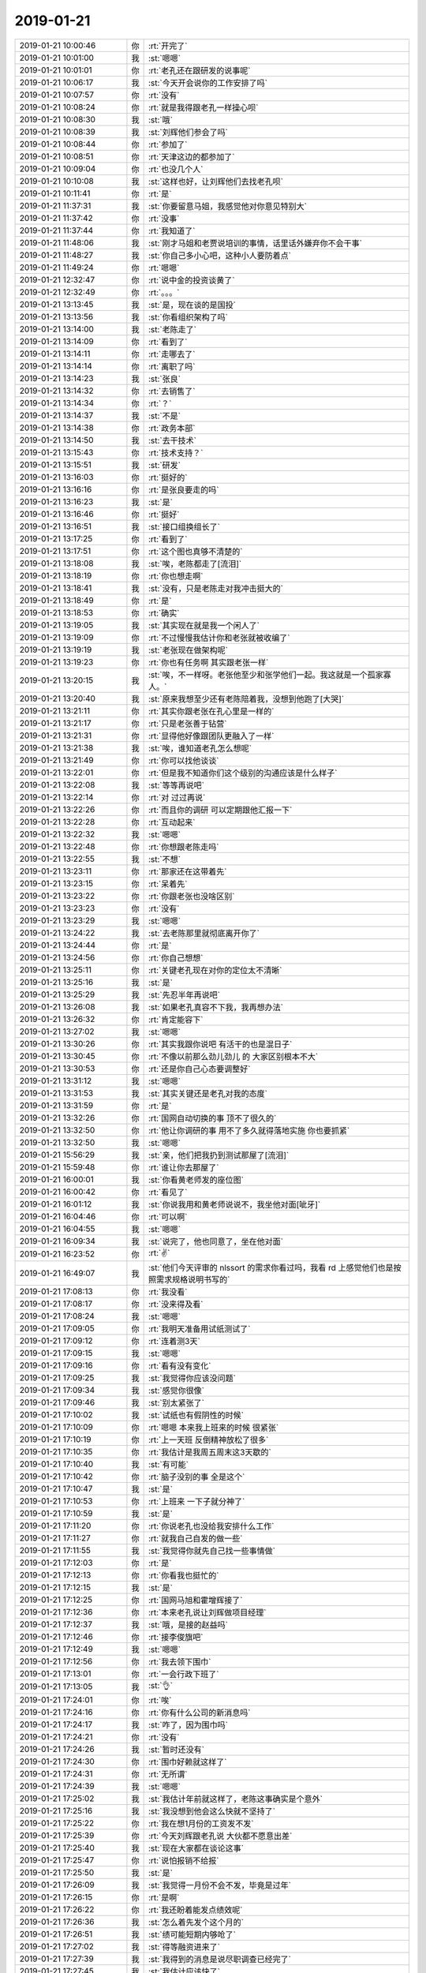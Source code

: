 2019-01-21
-------------

.. list-table::
   :widths: 25, 1, 60

   * - 2019-01-21 10:00:46
     - 你
     - :rt:`开完了`
   * - 2019-01-21 10:01:00
     - 我
     - :st:`嗯嗯`
   * - 2019-01-21 10:01:01
     - 你
     - :rt:`老孔还在跟研发的说事呢`
   * - 2019-01-21 10:06:17
     - 我
     - :st:`今天开会说你的工作安排了吗`
   * - 2019-01-21 10:07:57
     - 你
     - :rt:`没有`
   * - 2019-01-21 10:08:24
     - 你
     - :rt:`就是我得跟老孔一样操心呗`
   * - 2019-01-21 10:08:30
     - 我
     - :st:`哦`
   * - 2019-01-21 10:08:39
     - 我
     - :st:`刘辉他们参会了吗`
   * - 2019-01-21 10:08:44
     - 你
     - :rt:`参加了`
   * - 2019-01-21 10:08:51
     - 你
     - :rt:`天津这边的都参加了`
   * - 2019-01-21 10:09:04
     - 你
     - :rt:`也没几个人`
   * - 2019-01-21 10:10:08
     - 我
     - :st:`这样也好，让刘辉他们去找老孔呗`
   * - 2019-01-21 10:11:41
     - 你
     - :rt:`是`
   * - 2019-01-21 11:37:31
     - 我
     - :st:`你要留意马姐，我感觉他对你意见特别大`
   * - 2019-01-21 11:37:42
     - 你
     - :rt:`没事`
   * - 2019-01-21 11:37:44
     - 你
     - :rt:`我知道了`
   * - 2019-01-21 11:48:06
     - 我
     - :st:`刚才马姐和老贾说培训的事情，话里话外嫌弃你不会干事`
   * - 2019-01-21 11:48:27
     - 我
     - :st:`你自己多小心吧，这种小人要防着点`
   * - 2019-01-21 11:49:24
     - 你
     - :rt:`嗯嗯`
   * - 2019-01-21 12:32:47
     - 你
     - :rt:`说中金的投资谈黄了`
   * - 2019-01-21 12:32:49
     - 你
     - :rt:`。。。`
   * - 2019-01-21 13:13:45
     - 我
     - :st:`是，现在谈的是国投`
   * - 2019-01-21 13:13:56
     - 我
     - :st:`你看组织架构了吗`
   * - 2019-01-21 13:14:00
     - 我
     - :st:`老陈走了`
   * - 2019-01-21 13:14:09
     - 你
     - :rt:`看到了`
   * - 2019-01-21 13:14:11
     - 你
     - :rt:`走哪去了`
   * - 2019-01-21 13:14:14
     - 你
     - :rt:`离职了吗`
   * - 2019-01-21 13:14:23
     - 我
     - :st:`张良`
   * - 2019-01-21 13:14:32
     - 你
     - :rt:`去销售了`
   * - 2019-01-21 13:14:34
     - 你
     - :rt:`？`
   * - 2019-01-21 13:14:37
     - 我
     - :st:`不是`
   * - 2019-01-21 13:14:38
     - 你
     - :rt:`政务本部`
   * - 2019-01-21 13:14:50
     - 我
     - :st:`去干技术`
   * - 2019-01-21 13:15:43
     - 你
     - :rt:`技术支持？`
   * - 2019-01-21 13:15:51
     - 我
     - :st:`研发`
   * - 2019-01-21 13:16:03
     - 你
     - :rt:`挺好的`
   * - 2019-01-21 13:16:16
     - 你
     - :rt:`是张良要走的吗`
   * - 2019-01-21 13:16:23
     - 我
     - :st:`是`
   * - 2019-01-21 13:16:46
     - 你
     - :rt:`挺好`
   * - 2019-01-21 13:16:51
     - 我
     - :st:`接口组换组长了`
   * - 2019-01-21 13:17:25
     - 你
     - :rt:`看到了`
   * - 2019-01-21 13:17:51
     - 你
     - :rt:`这个图也真够不清楚的`
   * - 2019-01-21 13:18:08
     - 我
     - :st:`唉，老陈都走了[流泪]`
   * - 2019-01-21 13:18:19
     - 你
     - :rt:`你也想走啊`
   * - 2019-01-21 13:18:41
     - 我
     - :st:`没有，只是老陈走对我冲击挺大的`
   * - 2019-01-21 13:18:49
     - 你
     - :rt:`是`
   * - 2019-01-21 13:18:53
     - 你
     - :rt:`确实`
   * - 2019-01-21 13:19:05
     - 我
     - :st:`其实现在就是我一个闲人了`
   * - 2019-01-21 13:19:09
     - 你
     - :rt:`不过慢慢我估计你和老张就被收编了`
   * - 2019-01-21 13:19:19
     - 我
     - :st:`老张现在做架构呢`
   * - 2019-01-21 13:19:23
     - 你
     - :rt:`你也有任务啊 其实跟老张一样`
   * - 2019-01-21 13:20:15
     - 我
     - :st:`唉，不一样呀。老张他至少和张学他们一起。我这就是一个孤家寡人。`
   * - 2019-01-21 13:20:40
     - 我
     - :st:`原来我想至少还有老陈陪着我，没想到他跑了[大哭]`
   * - 2019-01-21 13:21:11
     - 你
     - :rt:`其实你跟老张在孔心里是一样的`
   * - 2019-01-21 13:21:17
     - 你
     - :rt:`只是老张善于钻营`
   * - 2019-01-21 13:21:31
     - 你
     - :rt:`显得他好像跟团队更融入了一样`
   * - 2019-01-21 13:21:38
     - 我
     - :st:`唉，谁知道老孔怎么想呢`
   * - 2019-01-21 13:21:49
     - 你
     - :rt:`你可以找他谈谈`
   * - 2019-01-21 13:22:01
     - 你
     - :rt:`但是我不知道你们这个级别的沟通应该是什么样子`
   * - 2019-01-21 13:22:08
     - 我
     - :st:`等等再说吧`
   * - 2019-01-21 13:22:14
     - 你
     - :rt:`对 过过再说`
   * - 2019-01-21 13:22:26
     - 你
     - :rt:`而且你的调研 可以定期跟他汇报一下`
   * - 2019-01-21 13:22:28
     - 你
     - :rt:`互动起来`
   * - 2019-01-21 13:22:32
     - 我
     - :st:`嗯嗯`
   * - 2019-01-21 13:22:48
     - 你
     - :rt:`你想跟老陈走吗`
   * - 2019-01-21 13:22:55
     - 我
     - :st:`不想`
   * - 2019-01-21 13:23:11
     - 你
     - :rt:`那家还在这带着先`
   * - 2019-01-21 13:23:15
     - 你
     - :rt:`呆着先`
   * - 2019-01-21 13:23:22
     - 你
     - :rt:`你跟老张也没啥区别`
   * - 2019-01-21 13:23:23
     - 你
     - :rt:`没有`
   * - 2019-01-21 13:23:29
     - 我
     - :st:`嗯嗯`
   * - 2019-01-21 13:24:22
     - 我
     - :st:`去老陈那里就彻底离开你了`
   * - 2019-01-21 13:24:44
     - 你
     - :rt:`是`
   * - 2019-01-21 13:24:56
     - 你
     - :rt:`你自己想想`
   * - 2019-01-21 13:25:11
     - 你
     - :rt:`关键老孔现在对你的定位太不清晰`
   * - 2019-01-21 13:25:16
     - 我
     - :st:`是`
   * - 2019-01-21 13:25:29
     - 我
     - :st:`先忍半年再说吧`
   * - 2019-01-21 13:26:08
     - 我
     - :st:`如果老孔真容不下我，我再想办法`
   * - 2019-01-21 13:26:32
     - 你
     - :rt:`肯定能容下`
   * - 2019-01-21 13:27:02
     - 我
     - :st:`嗯嗯`
   * - 2019-01-21 13:30:26
     - 你
     - :rt:`其实我跟你说吧 有活干的也是混日子`
   * - 2019-01-21 13:30:45
     - 你
     - :rt:`不像以前那么劲儿劲儿 的 大家区别根本不大`
   * - 2019-01-21 13:30:53
     - 你
     - :rt:`还是你自己心态要调整好`
   * - 2019-01-21 13:31:12
     - 我
     - :st:`嗯嗯`
   * - 2019-01-21 13:31:53
     - 我
     - :st:`其实关键还是老孔对我的态度`
   * - 2019-01-21 13:31:59
     - 你
     - :rt:`是`
   * - 2019-01-21 13:32:26
     - 你
     - :rt:`国网自动切换的事 顶不了很久的`
   * - 2019-01-21 13:32:50
     - 你
     - :rt:`他让你调研的事 用不了多久就得落地实施 你也要抓紧`
   * - 2019-01-21 13:32:50
     - 我
     - :st:`嗯嗯`
   * - 2019-01-21 15:56:29
     - 我
     - :st:`亲，他们把我扔到测试那屋了[流泪]`
   * - 2019-01-21 15:59:48
     - 你
     - :rt:`谁让你去那屋了`
   * - 2019-01-21 16:00:01
     - 我
     - :st:`你看黄老师发的座位图`
   * - 2019-01-21 16:00:42
     - 你
     - :rt:`看见了`
   * - 2019-01-21 16:01:12
     - 我
     - :st:`你说我用和黄老师说说不，我坐他对面[呲牙]`
   * - 2019-01-21 16:04:46
     - 你
     - :rt:`可以啊`
   * - 2019-01-21 16:04:55
     - 我
     - :st:`嗯嗯`
   * - 2019-01-21 16:09:34
     - 我
     - :st:`说完了，他也同意了，坐在他对面`
   * - 2019-01-21 16:23:52
     - 你
     - :rt:`✌️`
   * - 2019-01-21 16:49:07
     - 我
     - :st:`他们今天评审的 nlssort 的需求你看过吗，我看 rd 上感觉他们也是按照需求规格说明书写的`
   * - 2019-01-21 17:08:13
     - 你
     - :rt:`我没看`
   * - 2019-01-21 17:08:17
     - 你
     - :rt:`没来得及看`
   * - 2019-01-21 17:08:24
     - 我
     - :st:`嗯嗯`
   * - 2019-01-21 17:09:05
     - 你
     - :rt:`我明天准备用试纸测试了`
   * - 2019-01-21 17:09:12
     - 你
     - :rt:`连着测3天`
   * - 2019-01-21 17:09:15
     - 我
     - :st:`嗯嗯`
   * - 2019-01-21 17:09:16
     - 你
     - :rt:`看有没有变化`
   * - 2019-01-21 17:09:25
     - 我
     - :st:`我觉得你应该没问题`
   * - 2019-01-21 17:09:34
     - 我
     - :st:`感觉你很像`
   * - 2019-01-21 17:09:46
     - 我
     - :st:`别太紧张了`
   * - 2019-01-21 17:10:02
     - 我
     - :st:`试纸也有假阴性的时候`
   * - 2019-01-21 17:10:09
     - 你
     - :rt:`嗯嗯 本来我上班来的时候 很紧张`
   * - 2019-01-21 17:10:19
     - 你
     - :rt:`上一天班 反倒精神放松了很多`
   * - 2019-01-21 17:10:35
     - 你
     - :rt:`我估计是我周五周末这3天歇的`
   * - 2019-01-21 17:10:40
     - 我
     - :st:`有可能`
   * - 2019-01-21 17:10:42
     - 你
     - :rt:`脑子没别的事 全是这个`
   * - 2019-01-21 17:10:47
     - 我
     - :st:`是`
   * - 2019-01-21 17:10:53
     - 你
     - :rt:`上班来 一下子就分神了`
   * - 2019-01-21 17:10:59
     - 我
     - :st:`是`
   * - 2019-01-21 17:11:20
     - 你
     - :rt:`你说老孔也没给我安排什么工作`
   * - 2019-01-21 17:11:27
     - 你
     - :rt:`就我自己自发的做一些`
   * - 2019-01-21 17:11:55
     - 我
     - :st:`我觉得你就先自己找一些事情做`
   * - 2019-01-21 17:12:03
     - 你
     - :rt:`是`
   * - 2019-01-21 17:12:13
     - 你
     - :rt:`你看我也挺忙的`
   * - 2019-01-21 17:12:15
     - 我
     - :st:`是`
   * - 2019-01-21 17:12:25
     - 你
     - :rt:`国网马旭和霍增辉接了`
   * - 2019-01-21 17:12:36
     - 你
     - :rt:`本来老孔说让刘辉做项目经理`
   * - 2019-01-21 17:12:37
     - 我
     - :st:`哦，是接的赵益吗`
   * - 2019-01-21 17:12:46
     - 你
     - :rt:`接李俊旗吧`
   * - 2019-01-21 17:12:49
     - 我
     - :st:`嗯嗯`
   * - 2019-01-21 17:12:56
     - 你
     - :rt:`我去领下围巾`
   * - 2019-01-21 17:13:01
     - 你
     - :rt:`一会行政下班了`
   * - 2019-01-21 17:13:05
     - 我
     - :st:`👌`
   * - 2019-01-21 17:24:01
     - 你
     - :rt:`唉`
   * - 2019-01-21 17:24:16
     - 你
     - :rt:`你有什么公司的新消息吗`
   * - 2019-01-21 17:24:17
     - 我
     - :st:`咋了，因为围巾吗`
   * - 2019-01-21 17:24:21
     - 你
     - :rt:`没有`
   * - 2019-01-21 17:24:26
     - 我
     - :st:`暂时还没有`
   * - 2019-01-21 17:24:30
     - 你
     - :rt:`围巾好赖就这样了`
   * - 2019-01-21 17:24:31
     - 你
     - :rt:`无所谓`
   * - 2019-01-21 17:24:39
     - 我
     - :st:`嗯嗯`
   * - 2019-01-21 17:25:02
     - 我
     - :st:`我估计年前就这样了，老陈这事确实是个意外`
   * - 2019-01-21 17:25:16
     - 我
     - :st:`我没想到他会这么快就不坚持了`
   * - 2019-01-21 17:25:22
     - 你
     - :rt:`我在想1月份的工资发不发`
   * - 2019-01-21 17:25:39
     - 你
     - :rt:`今天刘辉跟老孔说 大伙都不愿意出差`
   * - 2019-01-21 17:25:40
     - 我
     - :st:`现在大家都在谈论这事`
   * - 2019-01-21 17:25:47
     - 你
     - :rt:`说怕报销不给报`
   * - 2019-01-21 17:25:50
     - 我
     - :st:`是`
   * - 2019-01-21 17:26:09
     - 我
     - :st:`我觉得一月份不会不发，毕竟是过年`
   * - 2019-01-21 17:26:15
     - 你
     - :rt:`是啊`
   * - 2019-01-21 17:26:22
     - 你
     - :rt:`我还盼着能发点绩效呢`
   * - 2019-01-21 17:26:36
     - 我
     - :st:`怎么着先发个这个月的`
   * - 2019-01-21 17:26:51
     - 我
     - :st:`绩可能短期内够呛了`
   * - 2019-01-21 17:27:02
     - 我
     - :st:`得等融资进来了`
   * - 2019-01-21 17:27:39
     - 我
     - :st:`我得到的消息是说尽职调查已经完了`
   * - 2019-01-21 17:27:45
     - 我
     - :st:`我估计应该快了`
   * - 2019-01-21 17:27:55
     - 你
     - :rt:`谁的尽职调查`
   * - 2019-01-21 17:28:01
     - 我
     - :st:`投资商的`
   * - 2019-01-21 17:28:02
     - 你
     - :rt:`不是中金已经over了么`
   * - 2019-01-21 17:28:06
     - 我
     - :st:`国投`
   * - 2019-01-21 17:28:12
     - 你
     - :rt:`国投是个啥`
   * - 2019-01-21 17:28:22
     - 我
     - :st:`也是投资商`
   * - 2019-01-21 17:28:30
     - 我
     - :st:`之前投资过咱们`
   * - 2019-01-21 17:28:49
     - 你
     - :rt:`之前投资过的 现在还会投资[惊讶]`
   * - 2019-01-21 17:28:51
     - 我
     - :st:`这次算第二次投资吧`
   * - 2019-01-21 17:28:52
     - 你
     - :rt:`脑残粉`
   * - 2019-01-21 17:29:15
     - 我
     - :st:`他们要是不投，以前投入的就真的打水漂了😁`
   * - 2019-01-21 17:29:19
     - 你
     - :rt:`靠不靠谱`
   * - 2019-01-21 17:29:33
     - 我
     - :st:`不好说，现在这些都是小道消息`
   * - 2019-01-21 17:29:49
     - 我
     - :st:`真正的进展咱们这个层次是很难知道的`
   * - 2019-01-21 17:30:24
     - 我
     - :st:`现在公司的核心问题就是钱`
   * - 2019-01-21 17:30:28
     - 你
     - :rt:`是`
   * - 2019-01-21 17:30:39
     - 我
     - :st:`大家也都在等钱`
   * - 2019-01-21 17:31:16
     - 我
     - :st:`这种事情咱们也没法插手，就等消息吧`
   * - 2019-01-21 17:31:51
     - 你
     - :rt:`哈哈`
   * - 2019-01-21 17:31:57
     - 你
     - :rt:`大毛们干的事啊`
   * - 2019-01-21 17:32:07
     - 我
     - :st:`是`
   * - 2019-01-21 17:32:29
     - 我
     - :st:`对你来说，你就是安心养胎`
   * - 2019-01-21 17:32:38
     - 你
     - :rt:`嗯嗯`
   * - 2019-01-21 17:33:55
     - 我
     - :st:`至于公司是不是倒闭其实和你关系不大，就算公司真的很困难，裁人后坚持一年绝没有问题。公司有不能裁怀孕的，所以对你来说几乎是没有风险的`
   * - 2019-01-21 17:34:20
     - 我
     - :st:`想我这样的，如果公司确实很困难了，就有可能需要面对失业了`
   * - 2019-01-21 17:34:52
     - 你
     - :rt:`嗯嗯`
   * - 2019-01-21 17:36:35
     - 我
     - :st:`老陈后来和我说，如果公司融资到位了，政务本部就有可能独立出去，成立子公司。如果融资失败了，政务本部也是要被裁的`
   * - 2019-01-21 17:37:13
     - 你
     - :rt:`政务本部不是公司最赚钱的么`
   * - 2019-01-21 17:37:21
     - 你
     - :rt:`整个部门被裁掉？`
   * - 2019-01-21 17:37:37
     - 我
     - :st:`他们那边人也不少，说是有90多个人`
   * - 2019-01-21 17:37:43
     - 你
     - :rt:`有`
   * - 2019-01-21 17:37:46
     - 你
     - :rt:`我有组织架构图`
   * - 2019-01-21 17:37:52
     - 我
     - :st:`咱们研发这边才200人`
   * - 2019-01-21 17:38:49
     - 我
     - :st:`要真的到了裁员这一步，他们和研发肯定是大头`
   * - 2019-01-21 17:39:07
     - 我
     - :st:`不过我还是觉得公司不会到那一步`
   * - 2019-01-21 17:39:13
     - 你
     - :rt:`我觉得也是`
   * - 2019-01-21 17:39:17
     - 我
     - :st:`毕竟咱们的基本面还是不错的`
   * - 2019-01-21 17:39:20
     - 你
     - :rt:`看咱俩感觉了`
   * - 2019-01-21 17:39:25
     - 我
     - :st:`嗯嗯`
   * - 2019-01-21 17:39:35
     - 你
     - :rt:`行政的都没裁呢`
   * - 2019-01-21 17:39:47
     - 我
     - :st:`是`
   * - 2019-01-21 17:40:07
     - 你
     - :rt:`还有那些商务的 都干啥活`
   * - 2019-01-21 17:40:12
     - 你
     - :rt:`感觉人很多`
   * - 2019-01-21 17:40:32
     - 我
     - :st:`他们肯定是第一批`
   * - 2019-01-21 17:42:16
     - 我
     - :st:`你看国网群里吗`
   * - 2019-01-21 17:42:21
     - 你
     - :rt:`看呢`
   * - 2019-01-21 17:42:41
     - 你
     - :rt:`唉`
   * - 2019-01-21 17:42:51
     - 我
     - :st:`果然是强势沟通`
   * - 2019-01-21 17:42:55
     - 你
     - :rt:`是`
   * - 2019-01-21 17:43:09
     - 我
     - :st:`如果真能达到目标，也不错`
   * - 2019-01-21 17:44:59
     - 我
     - :st:`好像是雪风`
   * - 2019-01-21 17:45:04
     - 你
     - :rt:`s`